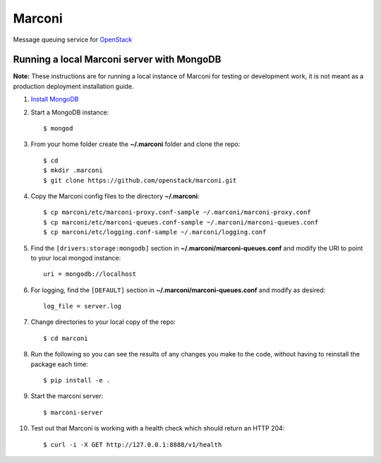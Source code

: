Marconi
=======

Message queuing service for `OpenStack`_

Running a local Marconi server with MongoDB
-------------------------------------------

**Note:** These instructions are for running a local instance of Marconi for
testing or development work, it is not meant as a production deployment
installation guide.

1. `Install MongoDB`_

2. Start a MongoDB instance::

    $ mongod

3. From your home folder create the **~/.marconi** folder and clone the repo::

    $ cd
    $ mkdir .marconi
    $ git clone https://github.com/openstack/marconi.git

4. Copy the Marconi config files to the directory **~/.marconi**::

    $ cp marconi/etc/marconi-proxy.conf-sample ~/.marconi/marconi-proxy.conf
    $ cp marconi/etc/marconi-queues.conf-sample ~/.marconi/marconi-queues.conf
    $ cp marconi/etc/logging.conf-sample ~/.marconi/logging.conf

5. Find the ``[drivers:storage:mongodb]`` section in
   **~/.marconi/marconi-queues.conf** and modify the URI to point 
   to your local mongod instance::

    uri = mongodb://localhost
    
6. For logging, find the ``[DEFAULT]`` section in
   **~/.marconi/marconi-queues.conf** and modify as desired::

    log_file = server.log    

7. Change directories to your local copy of the repo::

    $ cd marconi

8. Run the following so you can see the results of any changes you
   make to the code, without having to reinstall the package each time::

    $ pip install -e .

9. Start the marconi server::

    $ marconi-server

10. Test out that Marconi is working with a health check which should return an
    HTTP 204::

    $ curl -i -X GET http://127.0.0.1:8888/v1/health

.. _`OpenStack` : http://openstack.org/
.. _`Install mongodb` : http://docs.mongodb.org/manual/installation/
.. _`pyenv` : https://github.com/yyuu/pyenv/
.. _`virtualenv` : https://pypi.python.org/pypi/virtualenv/
